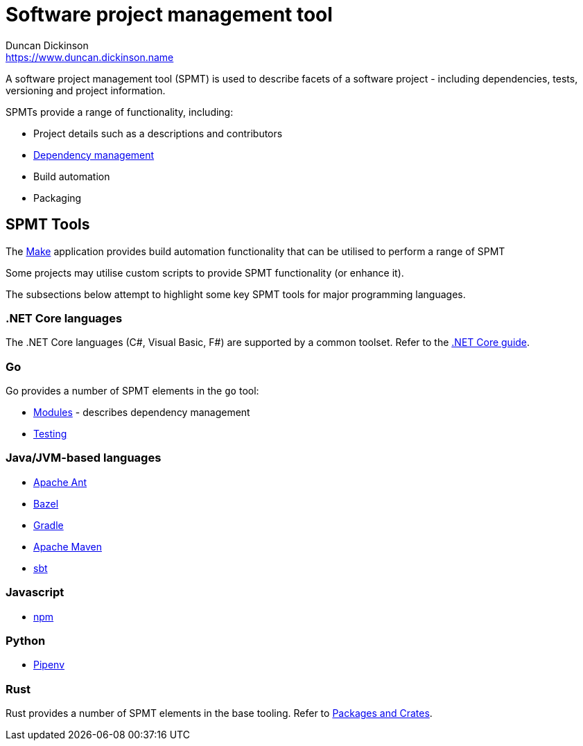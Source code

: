 = Software project management tool
Duncan Dickinson <https://www.duncan.dickinson.name>
:description: A software project management tool (SPMT) is used to describe facets of a software project - \
including dependencies, tests, versioning and project information.

{description}

SPMTs provide a range of functionality, including:

- Project details such as a descriptions and contributors
- link:package_manager.adoc[Dependency management]
- Build automation
- Packaging

== SPMT Tools 

The https://en.wikipedia.org/wiki/Make_(software)[Make] application provides build automation functionality
that can be utilised to perform a range of SPMT

Some projects may utilise custom scripts to provide SPMT functionality (or enhance it).

The subsections below attempt to highlight some key SPMT tools for major programming languages.

=== .NET Core languages

The .NET Core languages (C#, Visual Basic, F#) are supported by a common toolset. Refer to the 
https://docs.microsoft.com/en-us/dotnet/core/[.NET Core guide].

=== Go

Go provides a number of SPMT elements in the `go` tool:

- https://github.com/golang/go/wiki/Modules[Modules] - describes dependency management
- https://golang.org/doc/code.html#Testing[Testing]

=== Java/JVM-based languages

- https://ant.apache.org/[Apache Ant]
- https://bazel.build/[Bazel]
- https://gradle.org/[Gradle]
- https://maven.apache.org/[Apache Maven]
- https://www.scala-sbt.org/[sbt]

=== Javascript

- https://www.npmjs.com/get-npm[npm]

=== Python

- https://github.com/pypa/pipenv[Pipenv]

=== Rust

Rust provides a number of SPMT elements in the base tooling.
Refer to https://doc.rust-lang.org/book/ch07-00-managing-growing-projects-with-packages-crates-and-modules.html[Packages and Crates].
